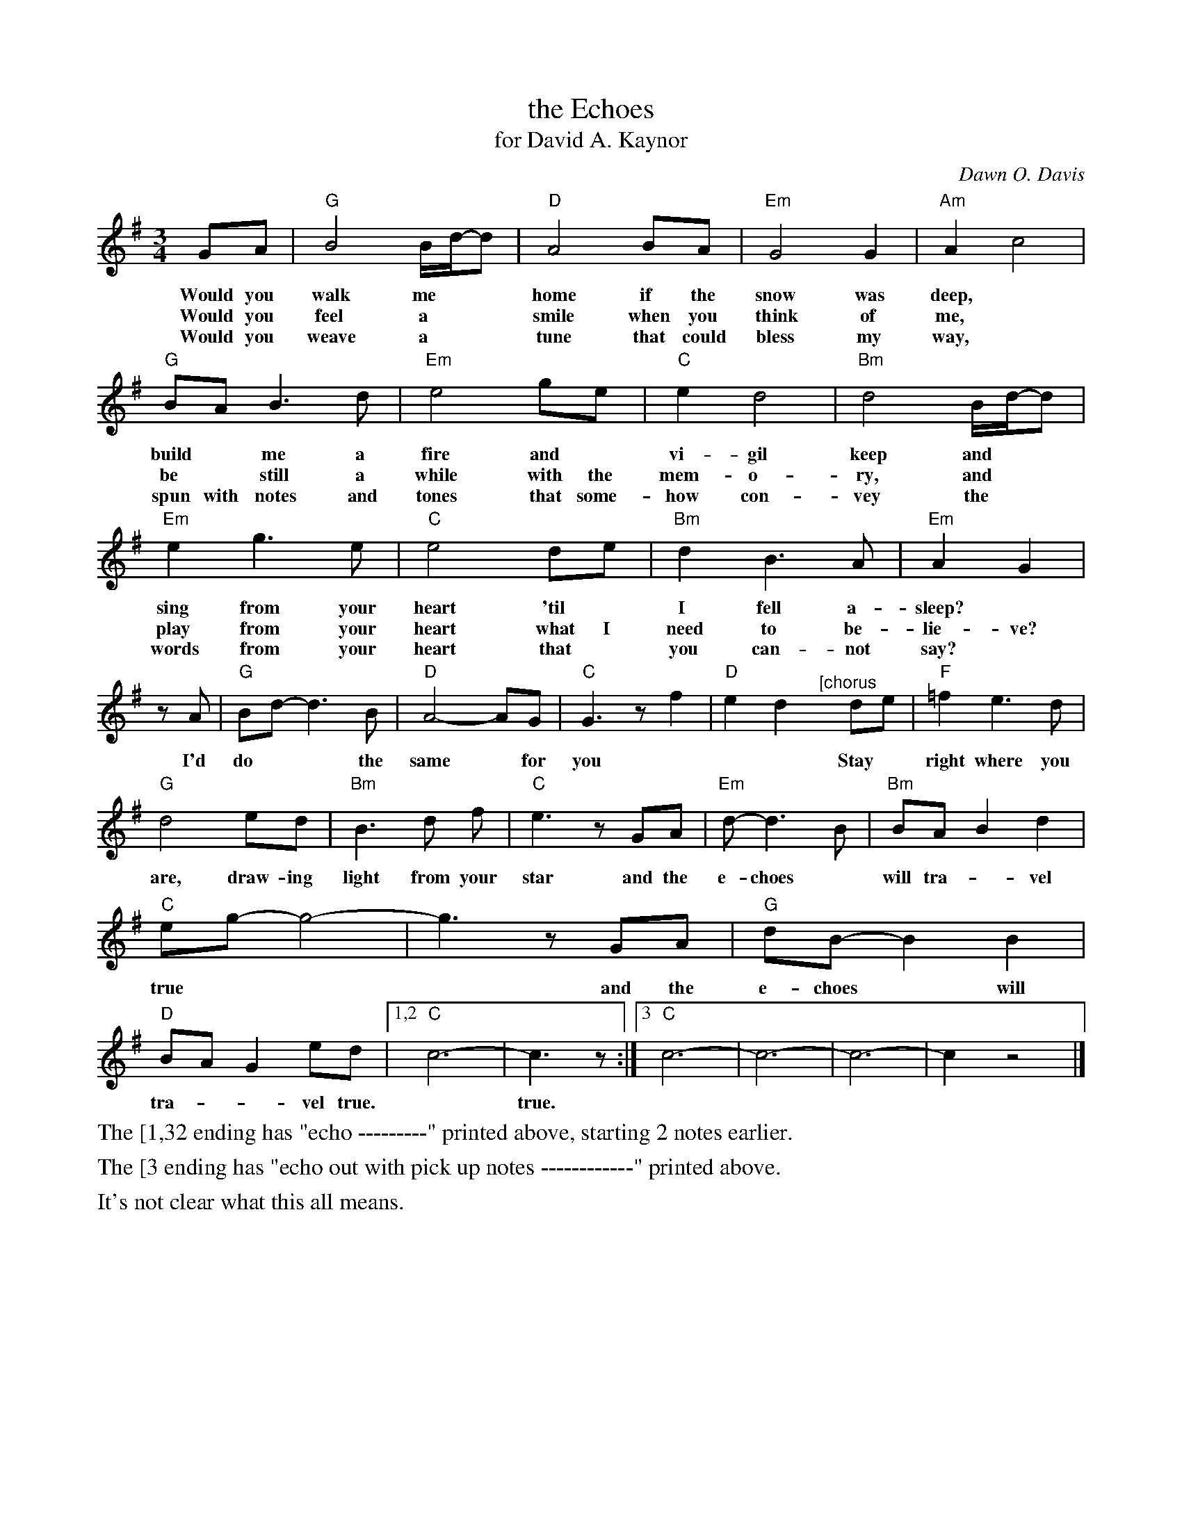 X: 1
T: the Echoes
T: for David A. Kaynor
C: Dawn O. Davis
%D:2019
S: Photo of an unknown publication on Facebook
R: waltz
Z: 2021 John Chambers <jc:trillian.mit.edu>
M: 3/4
L: 1/8
K: G
%%continueall
GA | "G"B4 B/d/-d | "D"A4 BA | "Em"G4 G2 | "Am"A2 c4 |
w: Would you walk me** home if the snow was deep,*
w: Would you feel a** smile when you think of me,*
w: Would you weave a** tune that could bless my way,*
"G"BA B3 d | "Em"e4 ge | "C"e2 d4 | "Bm"d4 B/d/-d |
w: build* me a fire and* vi-gil keep and**
w: be* still a while with the mem-o-ry, and**
w: spun with notes and tones that some-how con-vey the**
"Em"e2 g3 e | "C"e4 de | "Bm"d2 B3 A | "Em"A2 G2 |
w: sing from your heart 'til* I fell a-sleep?* I'd
w: play from your heart what I need to be-lie-ve?
w: words from your heart that* you can-not say?
zA | "G"Bd- d3 B | "D"A4- AG | "C"G3 z f2 | "D"e2 d2 
w: I'd do** the same* for  you * * *
"^[chorus"y de | "F"=f2 e3 d | "G"d4 ed | "Bm"B3 d f | "C"e3 z GA |
w: Stay* right where you are, draw-ing light from your star and the
"Em"d- d3 B | "Bm"BA B2 d2 | "C"eg- g4- | g3 z GA |
w: e-choes* will tra-*vel true*** and the
"G"dB- B2 B2 | "D"BA G2 ed |[1,2 "C"c6- | c3 z :|[3 "C"c6- | c6- | c6- | c2 z4 |]
w: e-choes* will tra-**vel true.*   true.
%%text The [1,32 ending has "echo ---------" printed above, starting 2 notes earlier.
%%text The [3 ending has "echo out with pick up notes ------------" printed above.
%%text It's not clear what this all means.
